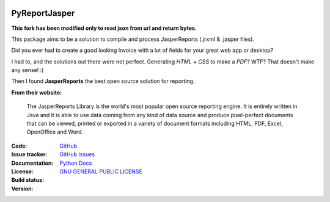.. image:: https://acesseonline-arquivos-publicos.s3.us-east-2.amazonaws.com/logo-pyreportjasper.png
   :scale: 50 %
   :alt: PyReportJasper logo
   :align: center

PyReportJasper
==============

**This fork has been modified only to read json from url and return bytes.**

|pyversions|  |javaversions|  |jvm|  |platform|  |license|

This package aims to be a solution to compile and process JasperReports
(.jrxml & .jasper files).

Did you ever had to create a good looking Invoice with a lot of fields
for your great web app or desktop?

I had to, and the solutions out there were not perfect. Generating
*HTML* + *CSS* to make a *PDF*? WTF? That doesn't make any sense! :)

Then I found **JasperReports** the best open source solution for
reporting.

**From their website:**

    The JasperReports Library is the world's most popular open source
    reporting engine. It is entirely written in Java and it is able to
    use data coming from any kind of data source and produce
    pixel-perfect documents that can be viewed, printed or exported in a
    variety of document formats including HTML, PDF, Excel, OpenOffice
    and Word.


:Code: `GitHub
 <https://github.com/acesseonline/pyreportjasper>`_
:Issue tracker: `GitHub Issues
 <https://github.com/acesseonline/pyreportjasper/issues>`_
:Documentation: `Python Docs`_
:License: `GNU GENERAL PUBLIC LICENSE`_
:Build status:  |TestsCI|_
:Version: |PypiVersion|_ |Conda|_


.. |PypiVersion| image:: https://img.shields.io/pypi/v/pyreportjasper?style=flat-square
.. _PypiVersion: https://pypi.org/project/pyreportjasper/
.. |Conda| image:: https://anaconda.org/acesseonline/pyreportjasper/badges/version.svg
.. _Conda: https://anaconda.org/acesseonline/pyreportjasper

.. |TestsCI| image:: https://github.com/acesseonline/pyreportjasper/workflows/Tests/badge.svg?branch=master
.. _TestsCI: https://github.com/acesseonline/pyreportjasper/actions?query=workflow%3ATests
.. |pyversions| image:: https://img.shields.io/badge/python-3.5%20or%20higher-blue.svg
.. |javaversions| image:: https://img.shields.io/badge/java-9%20or%20higher-purple.svg
.. |jvm| image:: https://img.shields.io/badge/jvm-Open%20%7C%20Oracle%20%7C%20Corretto-purple.svg
.. |platform| image:: https://img.shields.io/badge/platform-linux%20%7C%20windows%20%7C%20mac-lightgrey
.. _GNU GENERAL PUBLIC LICENSE: https://github.com/acesseonline/pyreportjasper/blob/master/LICENSE
.. _Python Docs: https://pyreportjasper.readthedocs.io/en/latest/
.. |license| image:: https://img.shields.io/badge/License-GPLv3-blue.svg
   :target: https://github.com/acesseonline/pyreportjasper/blob/master/LICENSE
